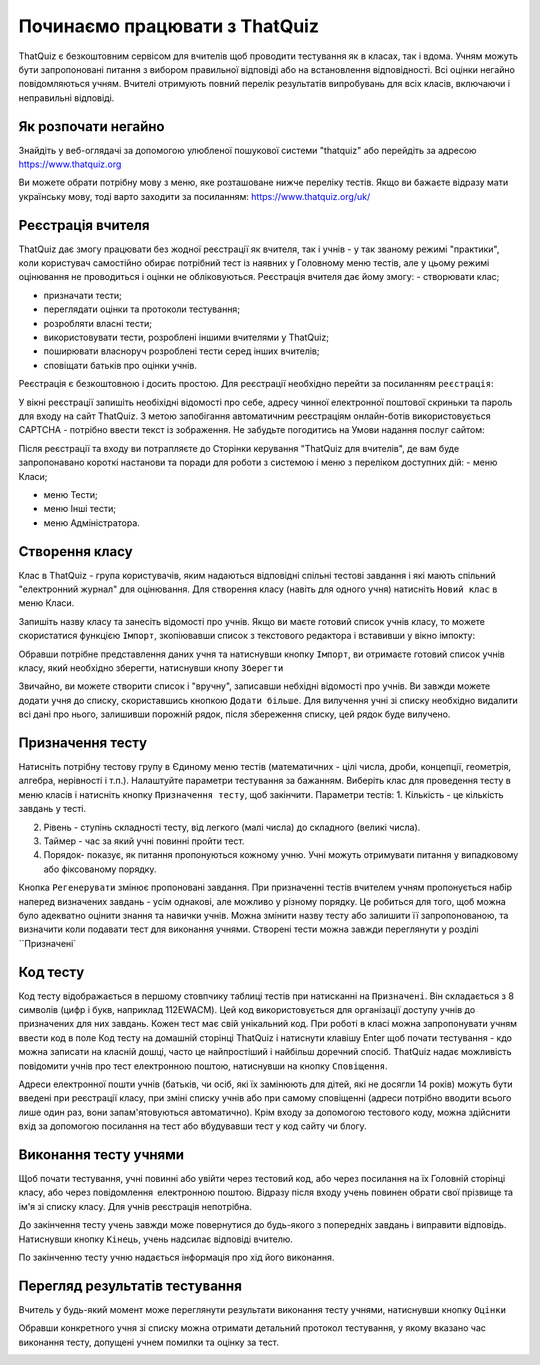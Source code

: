 ========
Починаємо працювати з ThatQuiz
========
ThatQuiz є безкоштовним сервісом для вчителів щоб проводити тестування як в класах, так і вдома. Учням можуть бути запропоновані питання з вибором правильної відповіді або на встановлення відповідності. Всі оцінки негайно повідомляються учням. Вчителі отримують повний перелік результатів випробувань для всіх класів, включаючи і неправильні відповіді.

Як розпочати негайно
--------------------
Знайдіть у веб-оглядачі за допомогою улюбленої пошукової системи "thatquiz" або перейдіть за адресою https://www.thatquiz.org


.. image:: tq1.png
   :width: 200pt
   
Ви можете обрати потрібну мову з меню, яке розташоване нижче переліку тестів.
Якщо ви бажаєте відразу мати українську мову, тоді варто заходити за посиланням: https://www.thatquiz.org/uk/

Реєстрація вчителя
------------------
ThatQuiz дає змогу працювати без жодної реєстрації як вчителя, так і учнів - у так званому режимі "практики", коли користувач самостійно обирає потрібний тест із наявних у Головному меню тестів, але у цьому режимі оцінювання не проводиться і оцінки не обліковуються. Реєстрація вчителя дає йому змогу:
- створювати клас;

- призначати тести;

- переглядати оцінки та протоколи тестування;

- розробляти власні тести;

- використовувати тести, розроблені іншими вчителями у ThatQuiz;

- поширювати власноруч розроблені тести серед інших вчителів;

- сповіщати батьків про оцінки учнів.

Реєстрація є безкоштовною і досить простою. Для реєстрації необхідно перейти за посиланням ``реєстрація``:

.. image:: tq4.png
   :width: 200pt

У вікні реєстрації запишіть необіхідні відомості про себе, адресу чинної електронної поштової скриньки та пароль для входу на сайт ThatQuiz. З метою запобігання автоматичним реєстраціям онлайн-ботів використовується CAPTCHA - потрібно ввести текст із зображення. Не забудьте погодитись на Умови надання послуг сайтом:


.. image:: tq5.png
   :width: 200pt

Після реєстрації та входу ви потрапляєте до Сторінки керування "ThatQuiz для вчителів", де вам буде запропонавано короткі настанови та поради для роботи з системою і меню з переліком доступних дій:
- меню Класи;

- меню Тести;

- меню Інші тести;

- меню Адміністратора.


.. image:: tq6.png
   :width: 200pt


Створення класу
---------------
Клас в ThatQuiz - група користувачів, яким надаються відповідні спільні тестові завдання і які мають спільний "електронний журнал" для оцінювання. Для створення класу (навіть для одного учня) натисніть ``Новий клас`` в меню Класи.


.. image:: tq8.png
   :width: 200pt
   
Запишіть назву класу та занесіть відомості про учнів. Якщо ви маєте готовий список учнів класу, то можете скористатися функцією ``Імпорт``, зкопіювавши список з текстового редактора і вставивши у вікно імпокту:

.. image:: tq9.png
   :width: 200pt
   
Обравши потрібне представлення даних учня та натиснувши кнопку ``Імпорт``, ви отримаєте готовий список учнів класу, який необхідно зберегти, натиснувши кнопу ``Зберегти``


.. image:: tq10.png
   :width: 200pt
   
Звичайно, ви можете створити список і "вручну", записавши небхідні відомості про учнів.
Ви завжди можете додати учня до списку, скориставшись кнопкою ``Додати більше``. Для вилучення учні зі списку необхідно видалити всі дані про нього, залишивши порожній рядок, після збереження списку, цей рядок буде вилучено.

Призначення тесту
-----------------
Натисніть потрібну тестову групу в Єдиному меню тестів (математичних - цілі числа, дроби, концепції, геометрія, алгебра, нерівності і т.п.). Налаштуйте параметри тестування за бажанням. Виберіть клас для проведення тесту в меню класів і натисніть кнопку ``Призначення тесту``, щоб закінчити.
Параметри тестів:
1. Кількість - це кількість завдань у тесті.

2. Рівень - ступінь складності тесту, від легкого (малі числа) до складного (великі числа).

3. Таймер - час за який учні повинні пройти тест.

4. Порядок- показує, як питання пропонуються кожному учню. Учні можуть отримувати питання у випадковому або фіксованому порядку.

.. image:: tq11.png
   :width: 200pt
   
Кнопка ``Регенерувати`` змінює пропоновані завдання. При призначенні тестів вчителем учням пропонується набір наперед визначених завдань - усім однакові, але  можливо у різному порядку. Це робиться для того, щоб можна було адекватно оцінити знання та навички учнів.
Можна змінити назву тесту або залишити її запропонованою, та визначити коли подавати тест для виконання учнями.
Створені тести можна завжди переглянути у розділі ``Призначені`

.. image:: tq12.png
   :width: 200pt

Код тесту
---------
Код тесту відображається в першому стовпчику таблиці тестів при натисканні на ``Призначені``. Він складається з 8 символів (цифр і букв, наприклад 112EWACM). Цей код використовується для організації доступу учнів до призначених для них завдань. Кожен тест має свій унікальний код. При роботі в класі можна запропонувати учням ввести код в поле Код тесту на домашній сторінці ThatQuiz і натиснути клавішу Enter щоб почати тестування - кдо можна записати на класній дошці, часто це найпростіший і найбільш доречний спосіб.
ThatQuiz  надає можливість повідомити учнів про тест електронною поштою, натиснувши на кнопку ``Сповіщення``.

.. image:: tq13.png
   :width: 200pt
   
Адреси електронної пошти учнів (батьків, чи осіб, які їх замінюють для дітей, які не досягли 14 років) можуть бути введені при реєстрації класу, при зміні списку учнів або при самому сповіщенні (адреси потрібно вводити всього лише один раз, вони запам'ятовуються автоматично).
Крім входу за допомогою тестового коду, можна здійснити вхід за допомогою посилання на тест або вбудувавши тест у код сайту чи блогу.

Виконання тесту учнями
-------------------------------
Щоб почати тестування, учні повинні або увійти через тестовий код, або через посилання на їх Головній сторінці класу, або через повідомлення електронною поштою.
Відразу після входу учень повинен обрати свої прізвище та ім'я зі списку класу. Для учнів реєстрація непотрібна.

.. image:: tq14.png
   :width: 200pt
   
.. image:: tq15.png
   :width: 200pt
   
До закінчення тесту учень завжди може повернутися до будь-якого з попередніх завдань і виправити відповідь. Натиснувши кнопку ``Кінець``, учень надсилає відповіді вчителю.

.. image:: tq16.png
   :width: 200pt
   
По закінченню тесту учню надається інформація про хід його виконання.

.. image:: tq17.png
   :width: 200pt
   
Перегляд результатів тестування
-------------------------------
Вчитель у будь-який момент може переглянути результати виконання тесту учнями, натиснувши кнопку ``Оцінки``

.. image:: tq19.png
   :width: 200pt

Обравши конкретного учня зі списку можна отримати детальний протокол тестування, у якому вказано час виконання тесту, допущені учнем помилки та оцінку за тест.


.. image:: tq18.png
   :width: 200pt
   
 ThatQuiz дає можливість вчителю обирати власну або пропоновану шкалу оцінювання (1-5, 1-7, 1-10, 1-20, 1-100), яку можна застосовувати як для окремих класів, так і для усіх класів вчителя.
 
 
.. image:: tq20.png
   :width: 200pt





